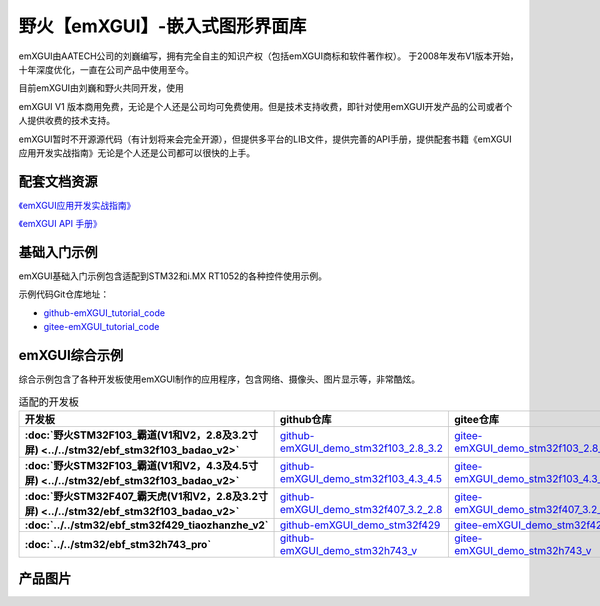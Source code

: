 
野火【emXGUI】-嵌入式图形界面库
=====================================

emXGUI由AATECH公司的刘巍编写，拥有完全自主的知识产权（包括emXGUI商标和软件著作权）。
于2008年发布V1版本开始，十年深度优化，一直在公司产品中使用至今。

目前emXGUI由刘巍和野火共同开发，使用


emXGUI V1 版本商用免费，无论是个人还是公司均可免费使用。但是技术支持收费，即针对使用emXGUI开发产品的公司或者个人提供收费的技术支持。

emXGUI暂时不开源源代码（有计划将来会完全开源），但提供多平台的LIB文件，提供完善的API手册，提供配套书籍《emXGUI应用开发实战指南》无论是个人还是公司都可以很快的上手。

配套文档资源
-------------


`《emXGUI应用开发实战指南》 <https://emxgui-tutorial-doc.readthedocs.io>`_

`《emXGUI API 手册》 <https://emxgui-api-manal.readthedocs.io>`_

基础入门示例
--------------------

emXGUI基础入门示例包含适配到STM32和i.MX RT1052的各种控件使用示例。

示例代码Git仓库地址：

- `github-emXGUI_tutorial_code <https://github.com/Embdefire/emXGUI_tutorial.git>`_
- `gitee-emXGUI_tutorial_code <https://gitee.com/wildfireteam/emXGUI_tutorial.git>`_




emXGUI综合示例
--------------------
综合示例包含了各种开发板使用emXGUI制作的应用程序，包含网络、摄像头、图片显示等，非常酷炫。

.. list-table:: 适配的开发板
   :header-rows: 1
   :stub-columns: 1
   :align: center
   :widths: 20 40 40

   * - 开发板
     - github仓库
     - gitee仓库

   * - :doc:`野火STM32F103_霸道(V1和V2，2.8及3.2寸屏) <../../stm32/ebf_stm32f103_badao_v2>`
     - `github-emXGUI_demo_stm32f103_2.8_3.2 <https://github.com/Embdefire/emXGUI_demo_stm32f103_2.8_3.2>`_
     - `gitee-emXGUI_demo_stm32f103_2.8_3.2 <https://gitee.com/wildfireteam/emXGUI_demo_stm32f103_2.8_3.2>`_

   * - :doc:`野火STM32F103_霸道(V1和V2，4.3及4.5寸屏) <../../stm32/ebf_stm32f103_badao_v2>`
     - `github-emXGUI_demo_stm32f103_4.3_4.5 <https://github.com/Embdefire/emXGUI_demo_stm32f103_4.3_4.5>`_
     - `gitee-emXGUI_demo_stm32f103_4.3_4.5 <https://gitee.com/wildfireteam/emXGUI_demo_stm32f103_4.3_4.5>`_

   * - :doc:`野火STM32F407_霸天虎(V1和V2，2.8及3.2寸屏) <../../stm32/ebf_stm32f103_badao_v2>`
     - `github-emXGUI_demo_stm32f407_3.2_2.8 <https://github.com/Embdefire/emXGUI_demo_stm32f407_3.2_2.8>`_
     - `gitee-emXGUI_demo_stm32f407_3.2_2.8 <https://gitee.com/wildfireteam/emXGUI_demo_stm32f407_3.2_2.8>`_

   * - :doc:`../../stm32/ebf_stm32f429_tiaozhanzhe_v2`
     - `github-emXGUI_demo_stm32f429 <https://github.com/Embdefire/emXGUI_demo_stm32f429>`_
     - `gitee-emXGUI_demo_stm32f429 <https://gitee.com/wildfireteam/emXGUI_demo_stm32f429>`_

   * - :doc:`../../stm32/ebf_stm32h743_pro`
     - `github-emXGUI_demo_stm32h743_v <https://github.com/Embdefire/emXGUI_demo_stm32h743_v>`_
     - `gitee-emXGUI_demo_stm32h743_v <https://gitee.com/wildfireteam/emXGUI_demo_stm32h743_v>`_


产品图片
--------

